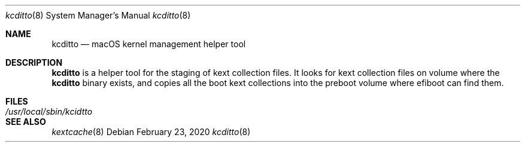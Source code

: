 .Dd February 23, 2020
.Dt kcditto 8
.Os
.Sh NAME
.Nm kcditto
.Nd macOS kernel management helper tool
.Sh DESCRIPTION
.Nm
is a helper tool for the staging of kext collection files.
It looks for kext collection files on volume where the
.Nm
binary exists, and copies all the boot kext collections into the
preboot volume where efiboot can find them.
.Sh FILES
.Bl -tag -width "/usr/local/sbin/kcditto" -compact
.It Pa /usr/local/sbin/kcidtto
.El
.Sh SEE ALSO
.Ns Xr kextcache 8
